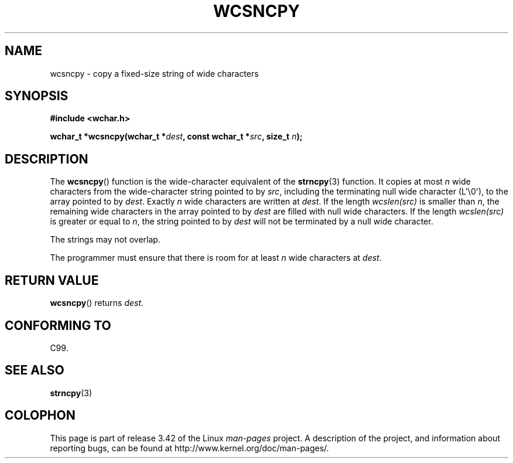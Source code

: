 .\" Copyright (c) Bruno Haible <haible@clisp.cons.org>
.\"
.\" This is free documentation; you can redistribute it and/or
.\" modify it under the terms of the GNU General Public License as
.\" published by the Free Software Foundation; either version 2 of
.\" the License, or (at your option) any later version.
.\"
.\" References consulted:
.\"   GNU glibc-2 source code and manual
.\"   Dinkumware C library reference http://www.dinkumware.com/
.\"   OpenGroup's Single UNIX specification http://www.UNIX-systems.org/online.html
.\"   ISO/IEC 9899:1999
.\"
.TH WCSNCPY 3  2011-09-28 "GNU" "Linux Programmer's Manual"
.SH NAME
wcsncpy \- copy a fixed-size string of wide characters
.SH SYNOPSIS
.nf
.B #include <wchar.h>
.sp
.BI "wchar_t *wcsncpy(wchar_t *" dest ", const wchar_t *" src ", size_t " n );
.fi
.SH DESCRIPTION
The
.BR wcsncpy ()
function is the wide-character equivalent of the
.BR strncpy (3)
function.
It copies at most \fIn\fP wide characters from the wide-character
string pointed to by \fIsrc\fP,
including the terminating null wide character (L\(aq\\0\(aq),
to the array pointed to by \fIdest\fP.
Exactly \fIn\fP wide characters are
written at \fIdest\fP.
If the length \fIwcslen(src)\fP is smaller than \fIn\fP,
the remaining wide characters in the array
pointed to by \fIdest\fP are filled
with null wide characters.
If the length \fIwcslen(src)\fP is greater or equal
to \fIn\fP, the string pointed to by \fIdest\fP
will not be terminated by a null wide character.
.PP
The strings may not overlap.
.PP
The programmer must ensure that there is room for at least \fIn\fP wide
characters at \fIdest\fP.
.SH "RETURN VALUE"
.BR wcsncpy ()
returns \fIdest\fP.
.SH "CONFORMING TO"
C99.
.SH "SEE ALSO"
.BR strncpy (3)
.SH COLOPHON
This page is part of release 3.42 of the Linux
.I man-pages
project.
A description of the project,
and information about reporting bugs,
can be found at
http://www.kernel.org/doc/man-pages/.
